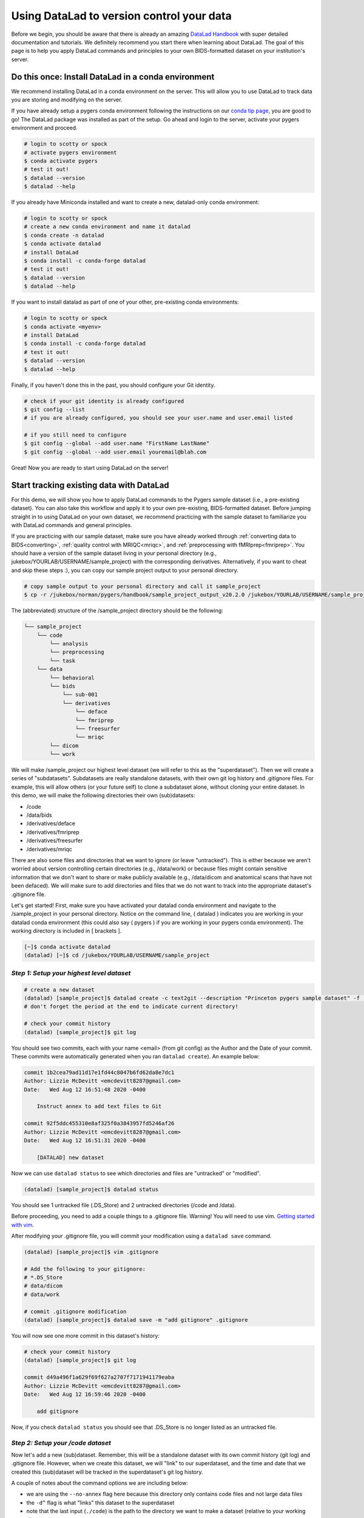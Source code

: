 .. _sampleProjectWithDatalad:

==========================================
Using DataLad to version control your data
==========================================

.. raw:: html

    <style> .blue {color:blue} </style>
    <style> .red {color:red} </style>
    <style> .orange {color:orange} </style>

.. role:: blue
.. role:: red
.. role:: orange

Before we begin, you should be aware that there is already an amazing `DataLad Handbook <http://handbook.datalad.org/en/latest/>`_ with super detailed documentation and tutorials. We definitely recommend you start there when learning about DataLad. The goal of this page is to help you apply DataLad commands and principles to your own BIDS-formatted dataset on your institution's server. 

Do this once: Install DataLad in a conda environment 
====================================================

We recommend installing DataLad in a conda environment on the server. This will allow you to use DataLad to track data you are storing and modifying on the server. 

If you have already setup a pygers conda environment following the instructions on our `conda tip page <hack_pages/conda.html>`_, you are good to go! The DataLad package was installed as part of the setup. Go ahead and login to the server, activate your pygers environment and proceed. 

.. code-block:: bash

    # login to scotty or spock
    # activate pygers environment
    $ conda activate pygers
    # test it out!
    $ datalad --version
    $ datalad --help   

If you already have Miniconda installed and want to create a new, datalad-only conda environment:

.. code-block:: bash

    # login to scotty or spock
    # create a new conda environment and name it datalad
    $ conda create -n datalad
    $ conda activate datalad
    # install DataLad
    $ conda install -c conda-forge datalad
    # test it out!
    $ datalad --version
    $ datalad --help   

If you want to install datalad as part of one of your other, pre-existing conda environments:

.. code-block:: bash

    # login to scotty or spock
    $ conda activate <myenv>
    # install DataLad
    $ conda install -c conda-forge datalad
    # test it out!
    $ datalad --version
    $ datalad --help   

Finally, if you haven't done this in the past, you should configure your Git identity. 

.. code-block:: bash

    # check if your git identity is already configured
    $ git config --list 
    # if you are already configured, you should see your user.name and user.email listed

    # if you still need to configure
    $ git config --global --add user.name "FirstName LastName" 
    $ git config --global --add user.email youremail@blah.com

Great! Now you are ready to start using DataLad on the server! 

Start tracking existing data with DataLad
=========================================

For this demo, we will show you how to apply DataLad commands to the Pygers sample dataset (i.e., a pre-existing dataset). You can also take this workflow and apply it to your own pre-existing, BIDS-formatted dataset. Before jumping straight in to using DataLad on your own dataset, we recommend practicing with the sample dataset to familiarize you with DataLad commands and general principles.

If you are practicing with our sample dataset, make sure you have already worked through :ref:`converting data to BIDS<converting>`, :ref:`quality control with MRIQC<mriqc>`, and :ref:`preprocessing with fMRIprep<fmriprep>`. You should have a version of the sample dataset living in your personal directory (e.g., :blue:`jukebox/YOURLAB/USERNAME/sample_project`) with the corresponding derivatives. Alternatively, if you want to cheat and skip these steps :), you can copy our sample project output to your personal directory. 

.. code-block:: bash

	# copy sample output to your personal directory and call it sample_project
	$ cp -r /jukebox/norman/pygers/handbook/sample_project_output_v20.2.0 /jukebox/YOURLAB/USERNAME/sample_project

The (abbreviated) structure of the :blue:`/sample_project` directory should be the following:

.. code-block:: bash

   └── sample_project
       └── code
           └── analysis
           └── preprocessing
           └── task
       └── data
           └── behavioral
           └── bids
               └── sub-001
               └── derivatives
                   └── deface 
                   └── fmriprep
                   └── freesurfer
                   └── mriqc
           └── dicom
           └── work

We will make :blue:`/sample_project` our highest level dataset (we will refer to this as the "superdataset"). Then we will create a series of "subdatasets". Subdatasets are really standalone datasets, with their own git log history and .gitignore files. For example, this will allow others (or your future self) to clone a subdataset alone, without cloning your entire dataset. In this demo, we will make the following directories their own (sub)datasets: 

* :blue:`/code` 

* :blue:`/data/bids`

* :blue:`/derivatives/deface`

* :blue:`/derivatives/fmriprep`

* :blue:`/derivatives/freesurfer`

* :blue:`/derivatives/mriqc`  

There are also some files and directories that we want to ignore (or leave "untracked"). This is either because we aren't worried about version controlling certain directories (e.g., :blue:`/data/work`) or because files might contain sensitive information that we don't want to share or make publicly available (e.g., :blue:`/data/dicom` and anatomical scans that have not been defaced). We will make sure to add directories and files that we do not want to track into the appropriate dataset's .gitignore file. 

Let's get started! First, make sure you have activated your datalad conda environment and navigate to the :blue:`/sample_project` in your personal directory. Notice on the command line, :orange:`(` datalad :orange:`)` indicates you are working in your datalad conda environment (this could also say :orange:`(` pygers :orange:`)` if you are working in your pygers conda environment). The working directory is included in :orange:`[` brackets :orange:`]`.   

.. code-block:: bash

    [~]$ conda activate datalad
    (datalad) [~]$ cd /jukebox/YOURLAB/USERNAME/sample_project

*Step 1: Setup your highest level dataset*
------------------------------------------

.. code-block:: bash

    # create a new dataset
    (datalad) [sample_project]$ datalad create -c text2git --description "Princeton pygers sample dataset" -f .
    # don't forget the period at the end to indicate current directory!

    # check your commit history
    (datalad) [sample_project]$ git log

You should see two commits, each with your name <email> (from git config) as the Author and the Date of your commit. These commits were automatically generated when you ran ``datalad create``). An example below:

.. code-block:: bash

    commit 1b2cea79ad11d17e1fd44c8047b6fd62da8e7dc1
    Author: Lizzie McDevitt <emcdevitt8287@gmail.com>
    Date:   Wed Aug 12 16:51:48 2020 -0400

        Instruct annex to add text files to Git

    commit 92f5ddc455310e8af325f0a3843957fd5246af26
    Author: Lizzie McDevitt <emcdevitt8287@gmail.com>
    Date:   Wed Aug 12 16:51:31 2020 -0400

        [DATALAD] new dataset

Now we can use ``datalad status`` to see which directories and files are "untracked" or "modified". 

.. code-block:: bash

    (datalad) [sample_project]$ datalad status

You should see 1 untracked file (:blue:`.DS_Store`) and 2 untracked directories (:blue:`/code` and :blue:`/data`).

Before proceeding, you need to add a couple things to a .gitignore file. Warning! You will need to use vim.
`Getting started with vim <https://opensource.com/article/19/3/getting-started-vim>`_.

After modifying your .gitignore file, you will commit your modification using a ``datalad save`` command.  

.. code-block:: bash

    (datalad) [sample_project]$ vim .gitignore

    # Add the following to your gitignore:
    # *.DS_Store
    # data/dicom
    # data/work

    # commit .gitignore modification
    (datalad) [sample_project]$ datalad save -m "add gitignore" .gitignore

You will now see one more commit in this dataset's history:

.. code-block:: bash

    # check your commit history
    (datalad) [sample_project]$ git log

    commit d49a496f1a629f69f627a2707f7171941179eaba
    Author: Lizzie McDevitt <emcdevitt8287@gmail.com>
    Date:   Wed Aug 12 16:59:46 2020 -0400

        add gitignore

Now, if you check ``datalad status`` you should see that :blue:`.DS_Store` is no longer listed as an untracked file.

*Step 2: Setup your /code dataset*
----------------------------------

Now let's add a new (sub)dataset. Remember, this will be a standalone dataset with its own commit history (git log) and .gitignore file. However, when we create this dataset, we will "link" to our superdataset, and the time and date that we created this (sub)dataset will be tracked in the superdataset's git log history.

A couple of notes about the command options we are including below:

* we are using the ``--no-annex`` flag here because this directory only contains code files and not large data files
* the ``-d^`` flag is what "links" this dataset to the superdataset
* note that the last input (``./code``) is the path to the directory we want to make a dataset (relative to your working directory)  

.. code-block:: bash

    # create a new dataset
    (datalad) [sample_project]$ datalad create --no-annex -c text2git -f -d^ ./code

    # check your superdataset commit history
    (datalad) [sample_project]$ git log

You will see that there is a new commit that was logged when you ran ``datalad create``. However, the commit message is not very helpful: 

.. code-block:: bash

    commit 8af8f77009abc45880a6adad2cee9576871998b7
    Author: Lizzie McDevitt <emcdevitt8287@gmail.com>
    Date:   Thu Aug 27 14:18:37 2020 -0400

        [DATALAD] Recorded changes

What we can do is amend the most recent commit and modify the commit message to something more descriptive:

.. code-block:: bash

    # modify most recent commit message
    (datalad) [sample_project]$ git commit --amend

Using vim, edit commit message to say: [DATALAD] Add code directory dataset

Now your most recent commit should look like this: 

.. code-block:: bash

    # check superdataset commit history
    (datalad) [sample_project]$ git log

    commit 8af8f77009abc45880a6adad2cee9576871998b7
    Author: Lizzie McDevitt <emcdevitt8287@gmail.com>
    Date:   Thu Aug 27 14:18:37 2020 -0400

        [DATALAD] Add code directory dataset

Great! Now let's start looking at the code dataset.

.. code-block:: bash

    # move into your code directory
    (datalad) [sample_project]$ cd code

    # check out the status of directories/files and the git history
    (datalad) [code]$ datalad status # see which files/directories are untracked
    (datalad) [code]$ git log

You should see several commits in the git history, going all the way back to our old, pre-covid lifetime (Feb 20 2020)! This is because the code from the original sample dataset (before you copied to your own directory) was setup with git tracking. Then you can see there are the two commits corresponding to creating this new dataset and the ``-c text2git`` command we included when we ran ``datalad create``. Notice that this dataset has a completely new git history independent of the superdataset!    

.. code-block:: bash

    commit 8f5e3dbee686ac07edcc2d59a31ee232844d8a71
    Author: Lizzie McDevitt <emcdevitt8287@gmail.com>
    Date:   Wed Aug 12 17:06:22 2020 -0400

        Instruct annex to add text files to Git

    commit d5d0254c6eedf7fdc09f96c4632334ed80dd2e0f
    Author: Lizzie McDevitt <emcdevitt8287@gmail.com>
    Date:   Wed Aug 12 17:06:21 2020 -0400

        [DATALAD] new dataset

    # ...many other commits...

    commit 7e1fddcd5e17a72b93a570a88475fcf3ded2f30b
    Author: Elizabeth McDevitt <eam7@scotty.pni.Princeton.EDU>
    Date:   Thu Feb 20 11:09:12 2020 -0500

        Initial commit of handbook preprocessing code

Next we will add a .gitignore file for this code dataset, and commit the directories/files within :blue:`/code`. 

.. code-block:: bash

    # make sure you are in the code directory
    (datalad) [code]$ vim .gitignore

    # Add the following to your gitignore:
    # *.DS_Store
    
    # Commit .gitignore modification
    (datalad) [code]$ datalad save -m "add gitignore" .gitignore

    # Commit all code files
    (datalad) [code]$ datalad save -m "add code files"

    # Optional: setup and link to a remote GitHub repository if you haven't done this already
    (datalad) [code]$ git remote add origin [github-repo-url]

You should see two new commits in your code dataset git history: 

.. code-block:: bash

    (datalad) [code]$ git log

    commit d68b035e7de4e750b0fa0ce10f9d9d15a9d9820e
    Author: Lizzie McDevitt <emcdevitt8287@gmail.com>
    Date:   Wed Aug 12 17:50:00 2020 -0400

        add code files

    commit 9c0f6245455e0bfda94b577fd3da0e7f9435d188
    Author: Lizzie McDevitt <emcdevitt8287@gmail.com>
    Date:   Wed Aug 12 17:07:18 2020 -0400

        add gitignore

Now go back up a level to the :blue:`/sample_project` directory and check ``datalad status``. You should see that :blue:`/code` is modified and :blue:`/data` is untracked. Next we will commit the modifications to :blue:`/code` only so that these changes are logged in the superdataset's git history. IMPORTANT: Make sure you include the ``-u`` flag at the end of the save command so that **ONLY** modifications (and **NOT** untracked files) are committed (``-u`` stands for "updated"). 

.. code-block:: bash

    # go up a level
    (datalad) [code]$ cd ..
    (datalad) [sample_project]$ datalad status
    (datalad) [sample_project]$ datalad save -m "add files to code dataset" -u

Now your superdataset git history has a commit that tracks what modifications were made to the code (sub)dataset. 

.. code-block:: bash

	(datalad) [sample_project]$ git log --oneline

	9933052 add files to code dataset
	8af8f77 [DATALAD] Add code directory dataset
	d49a496 add gitignore
	1b2cea7 Instruct annex to add text files to Git
	92f5ddc [DATALAD] new dataset

And let's compare this to the git history for the code dataset:

.. code-block:: bash

	(datalad) [sample_project]$ cd code
	(datalad) [code]$ git log --oneline

	d68b035 add code files
	9c0f624 add gitignore
	8f5e3db Instruct annex to add text files to Git
	d5d0254 [DATALAD] new dataset
	7e1fddc Initial commit of handbook preprocessing code

Notice that each dataset has its own git history!

*Step 3: Setup your /data/bids dataset*
---------------------------------------

Now we will add the :blue:`/data/bids` directory as its own (sub)dataset. Ultimately, we will track all of the raw BIDS-formatted nifti files for each subject in this dataset. However, keep in mind that the :blue:`/bids` directory also contains :blue:`/derivatives`. Since we want the various derivatives directories to become their own (sub)datasets, we will need to follow a slightly different workflow here so that we don't accidentally commit :blue:`/derivatives` to our :blue:`/data/bids` dataset. 

.. code-block:: bash

    # make sure you are in the sample_project directory
    # create a new dataset
    (datalad) [sample_project]$ datalad create -c text2git --description "Princeton pygers sample dataset raw BIDS files" -f -d^ ./data/bids

    # edit the useless commit message
    (datalad) [sample_project]$ git commit --amend

    # edit commit message to say: [DATALAD] Add BIDS dataset

    # move into the bids directory
    (datalad) [sample_project]$ cd data/bids

    # add and edit .gitignore file
    (datalad) [bids]$ vim .gitignore

    # add the following to your gitignore:
    # *.DS_Store
    # */*/anat/*T1w.nii.gz

    # commit .gitignore modification only
    (datalad) [bids]$ datalad save -m "add gitignore" .gitignore

    # check your bids dataset git log
    (datalad) [bids]$ git log --oneline

    677ac37 add gitignore
    471744c Instruct annex to add text files to Git
    c7cddba [DATALAD] new dataset

And that is it for now! Don't run any other ``datalad save`` commands for the bids dataset until you have finished adding derivatives (sub)datasets! You can check your ``datalad status`` and you should see that all files and directories are "untracked". 

If you want to check that you setup your .gitignore correctly, you can run a couple of checks. 

.. code-block:: bash

    (datalad) [bids]$ datalad status derivatives/*

You should see :blue:`/deface`, :blue:`/fmriprep`, :blue:`/freesurfer`, and :blue:`/mriqc` listed as untracked directories.  

.. code-block:: bash

    (datalad) [bids]$ datalad status */*/anat/*

You should see the :blue:`T1w.json` file listed as untracked, but NOT the :blue:`T1w.nii.gz` file listed because you added the :blue:`T1w.nii.gz` file to .gitignore. 

*Step 4: Setup your /derivatives/deface dataset*
------------------------------------------------

For the next four datasets, you will follow the same workflow of (1) adding a new dataset, (2) editing the commit messages in the higher level dataset git logs to be useful, (3) add and ``datalad save`` a .gitignore file, (4) ``datalad save`` the files *within* the dataset, and (5) then do a ``datalad save`` in the higher level dataset. Here we go! 

.. code-block:: bash

    # from your bids directory, create a new dataset
    (datalad) [bids]$ datalad create -c text2git --description "Princeton pygers sample dataset defaced files" -f -d^ ./derivatives/deface

    # edit the commit message in your bids dataset log
    (datalad) [bids]$ git commit --amend
    # edit commit message to say: [DATALAD] Add deface dataset

    # edit the commit message in your sample_project dataset log
    (datalad) [bids]$ cd ../..
    (datalad) [sample_project]$ git commit --amend
    # edit commit message to say: [DATALAD] Add deface dataset

    # move into deface directory and create a .gitignore
    (datalad) [bids]$ cd data/bids/derivatives/deface
    (datalad) [deface]$ vim .gitignore

    # add the following to your gitignore:
    # *.DS_Store

    # commit .gitignore only
    (datalad) [deface]$ datalad save -m "add gitignore" .gitignore

    # commit the contents of derivatives/deface
    (datalad) [deface]$ datalad save -m "add defaced T1w files"

    # go back two levels to the bids directory and check the status
    (datalad) [deface]$ cd ../..
    (datalad) [bids]$ datalad status

You should see that the :blue:`/derivatives/deface` dataset is "modified". Everything else is "untracked". Next you will run a ``datalad save`` command from your :blue:`/bids` directory using the ``-u`` flag. This will commit the modifications **ONLY**. 

.. code-block:: bash

    # don't forget the -u flag!!
    (datalad) [bids]$ datalad save -m "files added to deface dataset" -u

You have now finished adding the deface dataset, including tracking the contents of the deface dataset. These changes have been logged in the git history of the sample_project (super)dataset, the bids (sub)dataset, and deface (sub)dataset. Go ahead and inspect those git logs. 

.. code-block:: bash
	
    # from the deface directory
    (datalad) [deface]$ git log --oneline
    
    3b56d62 add defaced T1w files
    a788851 add gitignore
    a0b3191 Instruct annex to add text files to Git
    85a9219 [DATALAD] new dataset

    # from the bids directory
    (datalad) [bids]$ git log --oneline

    a5d1b0a files added to deface dataset
    f6e0260 [DATALAD] Add deface dataset
    677ac37 add gitignore
    471744c Instruct annex to add text files to Git
    c7cddba [DATALAD] new dataset

    # from the sample_project directory
    (datalad) [sample_project]$ git log --oneline

    0fd4b47 [DATALAD] Add deface dataset
    9933052 add files to code dataset
    8af8f77 [DATALAD] Add code directory dataset
    d49a496 add gitignore
    1b2cea7 Instruct annex to add text files to Git
    92f5ddc [DATALAD] new dataset

*Step 5: Setup your /derivatives/fmriprep dataset*
--------------------------------------------------

.. code-block:: bash

    # from your bids directory, create a new dataset
    (datalad) [bids]$ datalad create -c text2git --description "Princeton pygers sample dataset fmriprep derivatives" -f -d^ ./derivatives/fmriprep

    # edit the commit message in your bids dataset log
    (datalad) [bids]$ git commit --amend
    # edit commit message to say: [DATALAD] Add fmriprep dataset

    # edit the commit message in your sample_project dataset log
    (datalad) [bids]$ cd ../..
    (datalad) [sample_project]$ git commit --amend
    # edit commit message to say: [DATALAD] Add fmriprep dataset

    # move into fmriprep directory and create a .gitignore
    (datalad) [bids]$ cd data/bids/derivatives/fmriprep
    (datalad) [fmriprep]$ vim .gitignore

    # add the following to your gitignore:
    # *.DS_Store
    # */*/anat/*T1w.nii.gz

    # commit .gitignore only
    (datalad) [fmriprep]$ datalad save -m "add gitignore" .gitignore

    # check that anat files are actually ignored
    (datalad) [fmriprep]$ datalad status */*/anat/*

    # commit the contents of derivatives/fmriprep
    (datalad) [fmriprep]$ datalad save -m "add fmriprep output files"

    # go back two levels to the bids directory and commit changes at that level
    # don't forget the -u flag!!
    (datalad) [fmriprep]$ cd ../..
    (datalad) [bids]$ datalad save -m "files added to fmriprep dataset" -u

*Step 6: Setup your /derivatives/freesurfer dataset*
----------------------------------------------------

.. code-block:: bash

    # from your bids directory, create a new dataset
    (datalad) [bids]$ datalad create -c text2git --description "Princeton pygers sample dataset freesurfer derivatives" -f -d^ ./derivatives/freesurfer

    # edit the commit message in your bids dataset log
    (datalad) [bids]$ git commit --amend
    # edit commit message to say: [DATALAD] Add freesurfer dataset

    # edit the commit message in your sample_project dataset log
    (datalad) [bids]$ cd ../..
    (datalad) [sample_project]$ git commit --amend
    # edit commit message to say: [DATALAD] Add freesurfer dataset

    # move into freesurfer directory and create a .gitignore
    (datalad) [bids]$ cd data/bids/derivatives/freesurfer
    (datalad) [freesurfer]$ vim .gitignore

    # add the following to your gitignore:
    # *.DS_Store

    # commit .gitignore only
    (datalad) [freesurfer]$ datalad save -m "add gitignore" .gitignore

    # commit the contents of derivatives/freesurfer
    (datalad) [freesurfer]$ datalad save -m "add freesurfer output files"

    # go back two levels to the bids directory and commit changes at that level
    # don't forget the -u flag!!
    (datalad) [freesurfer]$ cd ../..
    (datalad) [bids]$ datalad save -m "files added to freesurfer dataset" -u

*Step 7: Setup your /derivatives/mriqc dataset*
-----------------------------------------------

.. code-block:: bash

    # from your bids directory, create a new dataset
    (datalad) [bids]$ datalad create -c text2git --description "Princeton pygers sample dataset mriqc derivatives" -f -d^ ./derivatives/mriqc

    # edit the commit message in your bids dataset log
    (datalad) [bids]$ git commit --amend
    # edit commit message to say: [DATALAD] Add mriqc dataset

    # edit the commit message in your sample_project dataset log
    (datalad) [bids]$ cd ../..
    (datalad) [sample_project]$ git commit --amend
    # edit commit message to say: [DATALAD] Add mriqc dataset

    # move into mriqc directory and create a .gitignore
    (datalad) [bids]$ cd data/bids/derivatives/mriqc
    (datalad) [mriqc]$ vim .gitignore

    # add the following to your gitignore:
    # *.DS_Store

    # commit .gitignore only
    (datalad) [mriqc]$ datalad save -m "add gitignore" .gitignore

    # commit the contents of derivatives/mriqc
    (datalad) [mriqc]$ datalad save -m "add mriqc output files"

    # go back two levels to the bids directory and commit changes at that level
    # don't forget the -u flag!!
    (datalad) [mriqc]$ cd ../..
    (datalad) [bids]$ datalad save -m "files added to mriqc dataset" -u

*Step 8: Cleanup higher level datasets*
---------------------------------------

Almost there! Now you will save all the untracked files and directories in your bids dataset, which should **ONLY** be the files and data directories at the bids level since all derivatives were already tracked or ignored. You can check this with ``datalad status``. 

.. code-block:: bash

    (datalad) [bids]$ datalad status derivatives/*

    # save all modified and untracked files/directories
    (datalad) [bids]$ datalad save -m "add BIDS data created using HeuDiConv"

Finally, go back to the highest level (i.e., the :blue:`sample_project` superdataset) and save modifications.

.. code-block:: bash

    (datalad) [bids]$ cd ../..
    (datalad) [sample_project]$ datalad status # /data/bids should be modified
    (datalad) [sample_project]$ datalad save -m "added BIDS files to data/bids dataset"

Congrats! You are all setup to version control all the data and code from the sample project. Make sure you reference the `DataLad Handbook <http://handbook.datalad.org/en/latest/>`_ to explore all the functionality and incredible things you can do with DataLad as you grow your dataset and analyze data! 